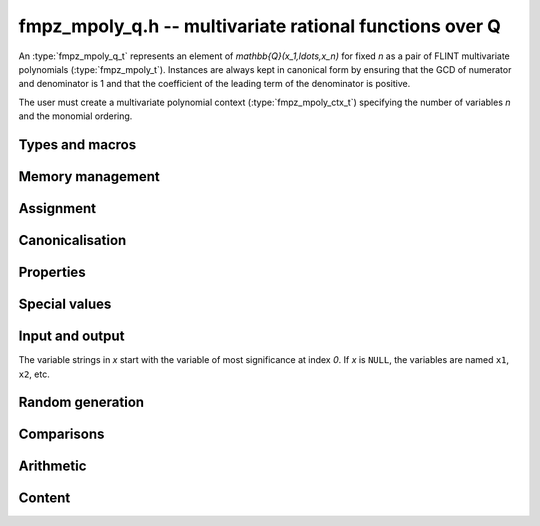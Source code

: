 .. _fmpz-mpoly-q:

**fmpz_mpoly_q.h** -- multivariate rational functions over Q
===============================================================================

An :type:`fmpz_mpoly_q_t` represents an element of 
`\mathbb{Q}(x_1,\ldots,x_n)` for fixed *n* as a pair of FLINT 
multivariate polynomials (:type:`fmpz_mpoly_t`).
Instances are always kept in canonical form by ensuring that the GCD
of numerator and denominator is 1 and that the coefficient
of the leading term of the denominator is positive.

The user must create a multivariate polynomial context
(:type:`fmpz_mpoly_ctx_t`) specifying the number of variables *n* and
the monomial ordering.


Types and macros
-------------------------------------------------------------------------------

.. type:: fmpz_mpoly_q_struct

.. type:: fmpz_mpoly_q_t

    An *fmpz_mpoly_q_struct* consists of a pair of *fmpz_mpoly_struct*:s.
    An *fmpz_mpoly_q_t* is defined as an array of length one of type
    *fmpz_mpoly_q_struct*, permitting an *fmpz_mpoly_q_t* to be passed by
    reference.

.. macro:: fmpz_mpoly_q_numref(x)

    Macro returning a pointer to the numerator of *x* which can be used as an *fmpz_mpoly_t*.

.. macro:: fmpz_mpoly_q_denref(x)

    Macro returning a pointer to the denominator of *x* which can be used as an *fmpz_mpoly_t*.


Memory management
-------------------------------------------------------------------------------

.. function:: void fmpz_mpoly_q_init(fmpz_mpoly_q_t res, const fmpz_mpoly_ctx_t ctx)

    Initializes *res* for use, and sets its value to zero.

.. function:: void fmpz_mpoly_q_clear(fmpz_mpoly_q_t res, const fmpz_mpoly_ctx_t ctx)

    Clears *res*, freeing or recycling its allocated memory.


Assignment
-------------------------------------------------------------------------------

.. function:: void fmpz_mpoly_q_swap(fmpz_mpoly_q_t x, fmpz_mpoly_q_t y, const fmpz_mpoly_ctx_t ctx)

    Swaps the values of *x* and *y* efficiently.

.. function:: void fmpz_mpoly_q_set(fmpz_mpoly_q_t res, const fmpz_mpoly_q_t x, const fmpz_mpoly_ctx_t ctx)
              void fmpz_mpoly_q_set_fmpq(fmpz_mpoly_q_t res, const fmpq_t x, const fmpz_mpoly_ctx_t ctx)
              void fmpz_mpoly_q_set_fmpz(fmpz_mpoly_q_t res, const fmpz_t x, const fmpz_mpoly_ctx_t ctx)
              void fmpz_mpoly_q_set_si(fmpz_mpoly_q_t res, slong x, const fmpz_mpoly_ctx_t ctx)

    Sets *res* to the value *x*.


Canonicalisation
-------------------------------------------------------------------------------

.. function:: void fmpz_mpoly_q_canonicalise(fmpz_mpoly_q_t x, const fmpz_mpoly_ctx_t ctx)

    Puts the numerator and denominator of *x* in canonical form by removing
    common content and making the leading term of the denominator positive.

.. function:: int fmpz_mpoly_q_is_canonical(const fmpz_mpoly_q_t x, const fmpz_mpoly_ctx_t ctx)

    Returns whether *x* is in canonical form.

    In addition to verifying that the numerator and denominator
    have no common content and that the leading term of the denominator 
    is positive, this function checks that the denominator is nonzero and that
    the numerator and denominator have correctly sorted terms
    (these properties should normally hold; verifying them
    provides an extra consistency check for test code).

Properties
-------------------------------------------------------------------------------

.. function:: int fmpz_mpoly_q_is_zero(const fmpz_mpoly_q_t x, const fmpz_mpoly_ctx_t ctx)

    Returns whether *x* is the constant 0.

.. function:: int fmpz_mpoly_q_is_one(const fmpz_mpoly_q_t x, const fmpz_mpoly_ctx_t ctx)

    Returns whether *x* is the constant 1.

.. function:: void fmpz_mpoly_q_used_vars(int * used, const fmpz_mpoly_q_t f, const fmpz_mpoly_ctx_t ctx)
              void fmpz_mpoly_q_used_vars_num(int * used, const fmpz_mpoly_q_t f, const fmpz_mpoly_ctx_t ctx)
              void fmpz_mpoly_q_used_vars_den(int * used, const fmpz_mpoly_q_t f, const fmpz_mpoly_ctx_t ctx)

    For each variable, sets the corresponding entry in *used* to the
    boolean flag indicating whether that variable appears in the
    rational function (respectively its numerator or denominator).

Special values
-------------------------------------------------------------------------------

.. function:: void fmpz_mpoly_q_zero(fmpz_mpoly_q_t res, const fmpz_mpoly_ctx_t ctx)

    Sets *res* to the constant 0.

.. function:: void fmpz_mpoly_q_one(fmpz_mpoly_q_t res, const fmpz_mpoly_ctx_t ctx)

    Sets *res* to the constant 1.

.. function:: void fmpz_mpoly_q_gen(fmpz_mpoly_q_t res, slong i, const fmpz_mpoly_ctx_t ctx)

    Sets *res* to the generator `x_{i+1}`.
    Requires `0 \le i < n` where *n* is the number of variables of *ctx*.


Input and output
-------------------------------------------------------------------------------

The variable strings in *x* start with the variable of most significance at index `0`. If *x* is ``NULL``, the variables are named ``x1``, ``x2``, etc.

.. function:: void fmpz_mpoly_q_print_pretty(const fmpz_mpoly_q_t f, const char ** x, const fmpz_mpoly_ctx_t ctx)

    Prints *res* to standard output. If *x* is not *NULL*, the strings in
    *x* are used as the symbols for the variables.

.. function:: char * fmpz_mpoly_q_get_str_pretty(const fmpz_mpoly_q_t f, const char ** x, const fmpz_mpoly_ctx_t ctx)

    Return a string, which the user is responsible for cleaning up, representing *f*, given an array of variable strings *x*.

.. function:: int fmpz_mpoly_q_set_str_pretty(fmpz_mpoly_q_t res, const char * s, const char ** x, fmpz_mpoly_ctx_t ctx)

    Set *res* to the fraction in the null-terminated string *str* given an array *x* of variable strings.
    If parsing *str* fails, *res* is set to zero, and `-1` is returned. Otherwise, `0` is returned.
    The operations ``+``, ``-``, ``*``, and ``/`` are permitted along with integers and the variables in *x*.
    The character ``^`` must be immediately followed by the (integer) exponent.
    If division by zero occurs, parsing fails.

Random generation
-------------------------------------------------------------------------------

.. function:: void fmpz_mpoly_q_randtest(fmpz_mpoly_q_t res, flint_rand_t state, slong length, ulong coeff_bits, slong exp_bound, const fmpz_mpoly_ctx_t ctx)

    Sets *res* to a random rational function where both numerator and denominator
    have up to *length* terms, coefficients up to size *coeff_bits*, and
    exponents strictly smaller than *exp_bound*.


Comparisons
-------------------------------------------------------------------------------

.. function:: int fmpz_mpoly_q_equal(const fmpz_mpoly_q_t x, const fmpz_mpoly_q_t y, const fmpz_mpoly_ctx_t ctx)

    Returns whether *x* and *y* are equal.


Arithmetic
-------------------------------------------------------------------------------

.. function:: void fmpz_mpoly_q_neg(fmpz_mpoly_q_t res, const fmpz_mpoly_q_t x, const fmpz_mpoly_ctx_t ctx)

    Sets *res* to the negation of *x*.

.. function:: void fmpz_mpoly_q_add(fmpz_mpoly_q_t res, const fmpz_mpoly_q_t x, const fmpz_mpoly_q_t y, const fmpz_mpoly_ctx_t ctx)
              void fmpz_mpoly_q_add_fmpq(fmpz_mpoly_q_t res, const fmpz_mpoly_q_t x, const fmpq_t y, const fmpz_mpoly_ctx_t ctx)
              void fmpz_mpoly_q_add_fmpz(fmpz_mpoly_q_t res, const fmpz_mpoly_q_t x, const fmpz_t y, const fmpz_mpoly_ctx_t ctx)
              void fmpz_mpoly_q_add_si(fmpz_mpoly_q_t res, const fmpz_mpoly_q_t x, slong y, const fmpz_mpoly_ctx_t ctx)

    Sets *res* to the sum of *x* and *y*.

.. function:: void fmpz_mpoly_q_sub(fmpz_mpoly_q_t res, const fmpz_mpoly_q_t x, const fmpz_mpoly_q_t y, const fmpz_mpoly_ctx_t ctx)
              void fmpz_mpoly_q_sub_fmpq(fmpz_mpoly_q_t res, const fmpz_mpoly_q_t x, const fmpq_t y, const fmpz_mpoly_ctx_t ctx)
              void fmpz_mpoly_q_sub_fmpz(fmpz_mpoly_q_t res, const fmpz_mpoly_q_t x, const fmpz_t y, const fmpz_mpoly_ctx_t ctx)
              void fmpz_mpoly_q_sub_si(fmpz_mpoly_q_t res, const fmpz_mpoly_q_t x, slong y, const fmpz_mpoly_ctx_t ctx)

    Sets *res* to the difference of *x* and *y*.

.. function:: void fmpz_mpoly_q_mul(fmpz_mpoly_q_t res, const fmpz_mpoly_q_t x, const fmpz_mpoly_q_t y, const fmpz_mpoly_ctx_t ctx)
              void fmpz_mpoly_q_mul_fmpq(fmpz_mpoly_q_t res, const fmpz_mpoly_q_t x, const fmpq_t y, const fmpz_mpoly_ctx_t ctx)
              void fmpz_mpoly_q_mul_fmpz(fmpz_mpoly_q_t res, const fmpz_mpoly_q_t x, const fmpz_t y, const fmpz_mpoly_ctx_t ctx)
              void fmpz_mpoly_q_mul_si(fmpz_mpoly_q_t res, const fmpz_mpoly_q_t x, slong y, const fmpz_mpoly_ctx_t ctx)

    Sets *res* to the product of *x* and *y*.

.. function:: void fmpz_mpoly_q_div(fmpz_mpoly_q_t res, const fmpz_mpoly_q_t x, const fmpz_mpoly_q_t y, const fmpz_mpoly_ctx_t ctx)
              void fmpz_mpoly_q_div_fmpq(fmpz_mpoly_q_t res, const fmpz_mpoly_q_t x, const fmpq_t y, const fmpz_mpoly_ctx_t ctx)
              void fmpz_mpoly_q_div_fmpz(fmpz_mpoly_q_t res, const fmpz_mpoly_q_t x, const fmpz_t y, const fmpz_mpoly_ctx_t ctx)
              void fmpz_mpoly_q_div_si(fmpz_mpoly_q_t res, const fmpz_mpoly_q_t x, slong y, const fmpz_mpoly_ctx_t ctx)

    Sets *res* to the quotient of *x* and *y*.
    Division by zero calls *flint_abort*.

.. function:: void fmpz_mpoly_q_inv(fmpz_mpoly_q_t res, const fmpz_mpoly_q_t x, const fmpz_mpoly_ctx_t ctx)

    Sets *res* to the inverse of *x*. Division by zero
    calls *flint_abort*.

Content
-------------------------------------------------------------------------------

.. function:: void _fmpz_mpoly_q_content(fmpz_t num, fmpz_t den, const fmpz_mpoly_t xnum, const fmpz_mpoly_t xden, const fmpz_mpoly_ctx_t ctx)
              void fmpz_mpoly_q_content(fmpq_t res, const fmpz_mpoly_q_t x, const fmpz_mpoly_ctx_t ctx)

    Sets *res* to the content of the coefficients of *x*.


.. raw:: latex

    \newpage

